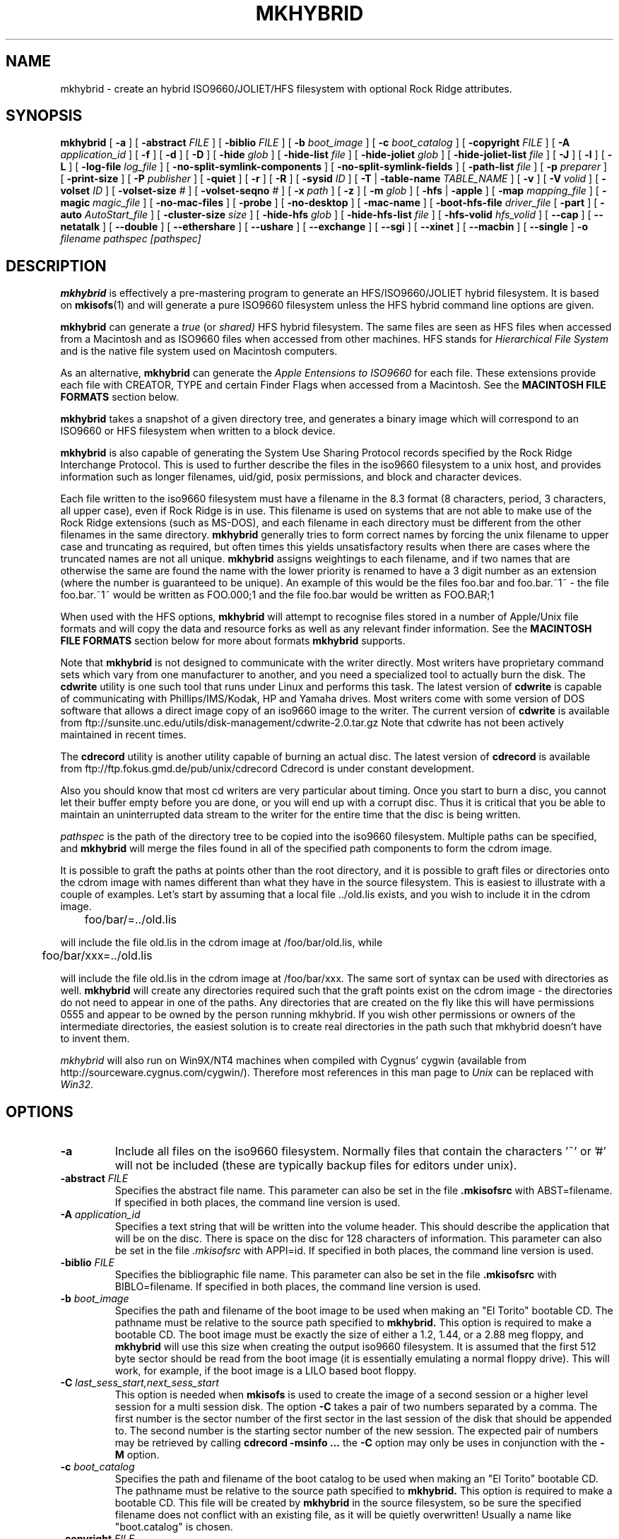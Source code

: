 '\" te
.\" To print, first run through tbl
.\" -*- nroff -*-
.\"
.\" $Id$
.\"
.TH MKHYBRID 8 "7 April 1999" "Version 1.12b5.1"
.SH NAME
mkhybrid \- create an hybrid ISO9660/JOLIET/HFS filesystem with optional Rock Ridge attributes.
.SH SYNOPSIS
.B mkhybrid
[
.B \-a
]
[
.B \-abstract
.I FILE
]
[
.B \-biblio
.I FILE
]
[
.B \-b
.I boot_image
]
[
.B \-c
.I boot_catalog
]
[
.B \-copyright
.I FILE
]
[
.B \-A
.I application_id
]
[
.B \-f
]
[
.B \-d
]
[
.B \-D
]
[
.B \-hide
.I glob
]
[
.B \-hide-list
.I file
]
[
.B \-hide-joliet
.I glob
]
[
.B \-hide-joliet-list
.I file
]
[
.B \-J
]
[
.B \-l
]
[
.B \-L
]
[
.B \-log-file
.I log_file
]
[
.B -no-split-symlink-components
]
[
.B -no-split-symlink-fields
]
[
.B \-path-list
.I file
]
[
.B \-p
.I preparer
]
[
.B \-print-size
]
[
.B \-P
.I publisher
]
[
.B \-quiet
]
[
.B \-r
]
[
.B \-R
]
[
.B \-sysid
.I ID
]
[
.B \-T
|
.B \-table-name
.I TABLE_NAME
]
[
.B \-v
]
[
.B \-V
.I volid
]
[
.B \-volset
.I ID
]
[
.B \-volset-size
.I #
]
[
.B \-volset-seqno
.I #
]
[
.B \-x
.I path
]
[
.B \-z
]
[
.B \-m
.I glob
]
[
.B \-hfs
|
.B \-apple
]
[
.B \-map
.I mapping_file
]
[
.B \-magic
.I magic_file
]
[
.B \-no-mac-files
]
[
.B \-probe
]
[
.B \-no-desktop
]
[
.B \-mac-name
]
[
.B \-boot-hfs-file
.I driver_file
[
.B \-part
]
[
.B \-auto
.I AutoStart_file
]
[
.B \-cluster-size
.I size
]
[
.B \-hide-hfs
.I glob
]
[
.B \-hide-hfs-list
.I file
]
[
.B \-hfs-volid
.I hfs_volid
]
[
.B \--cap
]
[
.B \--netatalk
]
[
.B \--double
]
[
.B \--ethershare
]
[
.B \--ushare
]
[
.B \--exchange
]
[
.B \--sgi
]
[
.B \--xinet
]
[
.B \--macbin
]
[
.B \--single
]
.B \-o
.I filename
.I pathspec [pathspec]
.SH DESCRIPTION
.B mkhybrid
is effectively a pre-mastering program to generate an HFS/ISO9660/JOLIET hybrid
filesystem. It is based on
.BR mkisofs (1)
and will generate a pure ISO9660 filesystem unless the HFS hybrid command
line options are given.
.PP
.B mkhybrid
can generate a 
.I true
(or
.IR shared)
HFS hybrid filesystem. The same files are seen as HFS files when
accessed from a Macintosh and as ISO9660 files when accessed from other 
machines. HFS stands for
.I Hierarchical File System
and is the native file system used on Macintosh computers.
.PP
As an alternative,
.B mkhybrid
can generate the
.I Apple Entensions to ISO9660
for each file. These extensions provide each file with CREATOR, TYPE and
certain Finder Flags when accessed from a Macintosh. See the
.B MACINTOSH FILE FORMATS
section below.
.PP
.B mkhybrid
takes a snapshot of a given directory tree, and generates a
binary image which will correspond to an ISO9660 or HFS filesystem when
written to a block device.
.PP
.B mkhybrid
is also capable of generating the System Use Sharing Protocol records specified
by the Rock Ridge Interchange Protocol.  This is used to further describe the
files in the iso9660 filesystem to a unix host, and provides information such
as longer filenames, uid/gid, posix permissions, and block and character
devices.
.PP
Each file written to the iso9660 filesystem must have a filename in the 8.3
format (8 characters, period, 3 characters, all upper case), even if Rock Ridge
is in use.  This filename is used on systems that are not able to make use of
the Rock Ridge extensions (such as MS-DOS), and each filename in each directory
must be different from the other filenames in the same directory.
.B mkhybrid
generally tries to form correct names by forcing the unix filename to upper
case and truncating as required, but often times this yields unsatisfactory
results when there are cases where the
truncated names are not all unique.
.B mkhybrid
assigns weightings to each filename, and if two names that are otherwise the
same are found the name with the lower priority is renamed to have a 3 digit
number as an extension (where the number is guaranteed to be unique).  An
example of this would be the files foo.bar and
foo.bar.~1~ - the file foo.bar.~1~ would be written as FOO.000;1 and the file
foo.bar would be written as FOO.BAR;1
.PP
When used with the HFS options,
.B mkhybrid
will attempt to recognise files stored in a number of Apple/Unix file formats
and will copy the data and resource forks as well as any
relevant finder information. See the
.B MACINTOSH FILE FORMATS
section below for more about formats
.B mkhybrid
supports.
.PP
Note that
.B mkhybrid
is not designed to communicate with the writer directly.  Most writers
have proprietary command sets which vary from one manufacturer to
another, and you need a specialized tool to actually burn the disk.
The
.B cdwrite
utility is one such tool that runs under Linux and performs this task.
The latest version of
.B cdwrite
is capable of communicating with Phillips/IMS/Kodak, HP and Yamaha drives.
Most writers come with some version of DOS software that allows a direct image
copy of an iso9660 image to the writer.  The current version of
.B cdwrite
is available from ftp://sunsite.unc.edu/utils/disk-management/cdwrite-2.0.tar.gz
Note that cdwrite has not been actively maintained in recent times.
.PP
The
.B
cdrecord
utility is another utility capable of burning an actual disc.  The latest version
of
.B cdrecord
is available
from ftp://ftp.fokus.gmd.de/pub/unix/cdrecord
Cdrecord is under constant development.
.PP
Also you should know that most cd writers are very particular about timing.
Once you start to burn a disc, you cannot let their buffer empty before you
are done, or you will end up with a corrupt disc.  Thus it is critical
that you be able to maintain an uninterrupted data stream to the writer
for the entire time that the disc is being written.
.PP
.br
.I
pathspec
is the path of the directory tree to be copied into the iso9660 filesystem.
Multiple paths can be specified, and
.B
mkhybrid
will merge the files found in all of the specified path components to form the cdrom
image.
.PP
It is possible to graft the paths at points other than the root
directory, and it is possible to graft files or directories onto the
cdrom image with names different than what they have in the source filesystem.  This is
easiest to illustrate with a couple of examples.   Let's start by assuming that a local
file ../old.lis exists, and you wish to include it in the cdrom image.


	foo/bar/=../old.lis

will include the file old.lis in the cdrom image at /foo/bar/old.lis, while

	foo/bar/xxx=../old.lis

will include the file old.lis in the cdrom image at /foo/bar/xxx.  The
same sort of syntax can be used with directories as well.
.B
mkhybrid
will create any directories required such that the graft
points exist on the cdrom image - the directories do not need to
appear in one of the paths.  Any directories that are created on the
fly like this will have permissions 0555 and appear to be owned by the
person running mkhybrid.  If you wish other permissions or owners of
the intermediate directories, the easiest solution is to create real
directories in the path such that mkhybrid doesn't have to invent them.
.PP
.I
mkhybrid
will also run on Win9X/NT4 machines when compiled with Cygnus' cygwin
(available from http://sourceware.cygnus.com/cygwin/). Therefore most
references in this man page to
.I Unix
can be replaced with
.IR Win32 .

.SH OPTIONS
.TP
.B \-a
Include all files on the iso9660 filesystem.  Normally files that contain the
characters '~' or '#' will not be included (these are typically backup files
for editors under unix).
.TP
.BI \-abstract " FILE
Specifies the abstract file name.
This parameter can also be set in the file
.B \&.mkisofsrc
with ABST=filename.
If specified in both places, the command line version is used.
.TP
.BI \-A " application_id
Specifies a text string that will be written into the volume header.
This should describe the application that will be on the disc.  There
is space on the disc for 128 characters of information.  This parameter can
also be set in the file
.I \&.mkisofsrc
with APPI=id.
If specified in both places, the command line version is used.
.TP
.BI \-biblio " FILE
Specifies the bibliographic file name.
This parameter can also be set in the file
.B \&.mkisofsrc
with BIBLO=filename.
If specified in both places, the command line version is used.
.TP
.BI \-b " boot_image
Specifies the path and filename of the boot image to be used when making
an "El Torito" bootable CD. The pathname must be relative to the source
path specified to
.B mkhybrid.
This option is required to make a bootable CD.
The boot image must be exactly the size of either a 1.2, 1.44, or a 2.88
meg floppy, and
.B mkhybrid
will use this size when creating the output iso9660
filesystem. It is assumed that the first 512 byte sector should be read
from the boot image (it is essentially emulating a normal floppy drive).
This will work, for example, if the boot image is a LILO based boot floppy.
.TP
.BI \-C " last_sess_start,next_sess_start
This option is needed when
.B mkisofs
is used to create the image of a second session or a higher level session
for a multi session disk.
The option
.B \-C
takes a pair of two numbers separated by a comma. The first number is the
sector number of the first sector in the last session of the disk
that should be appended to.
The second number is the starting sector number of the new session.
The expected pair of numbers may be retrieved by calling
.B "cdrecord -msinfo ...
the
.B \-C
option may only be uses in conjunction with the
.B \-M
option.
.TP
.BI \-c " boot_catalog
Specifies the path and filename of the boot catalog to be used when making
an "El Torito" bootable CD. The pathname must be relative to the source
path specified to
.B mkhybrid.
This option is required to make a bootable CD.
This file will be created by
.B mkhybrid
in the source filesystem, so be
sure the specified filename does not conflict with an existing file, as
it will be quietly overwritten! Usually a name like "boot.catalog" is
chosen.
.TP
.BI \-copyright " FILE
Specifies the Copyright file name.
This parameter can also be set in the file
.B \&.mkisofsrc
with COPY=filename.
If specified in both places, the command line version is used.
.TP
.B \-d
Omit trailing period from files that do not have a period.  This violates the
ISO9660 standard, but it happens to work on many systems.  Use with caution.
.TP
.B \-D
Do not use deep directory relocation, and instead just pack them in the
way we see them.  This violates the ISO9660 standard, but it works on many
systems.  Use with caution.
.TP
.B \-f
Follow symbolic links when generating the filesystem.  When this option is not
in use, symbolic links will be entered using Rock Ridge if enabled, otherwise
the file will be ignored.
.TP
.BI \-hide " glob
Hide
.I glob
from being seen on the ISO9660 or Rock Ridge directory.
.I glob
is a shell wild-card-style pattern that must match any part of the filename 
or path.
Multiple globs may be hidden (up to 1000).
If
.I glob
matches a directory, then the contents of that directory will be hidden.
All the hidden files will still be written to the output CD image file.
Should be used with the
.I \-hide-joliet
option.
.TP
.BI \-hide-list " file
A file containing a list of
.I globs
to be hidden as above.
.TP
.BI \-hide-joliet " glob
Hide
.I glob
from being seen on the Joliet directory.
.I glob
is a shell wild-card-style pattern that must match any part of the filename 
or path.
Multiple globs may be hidden (up to 1000).
If
.I glob
matches a directory, then the contents of that directory will be hidden.
All the hidden files will still be written to the output CD image file.
Should be used with the
.I \-hide
option.
.TP
.BI \-hide-joliet-list " file
A file containing a list of
.I globs
to be hidden as above.
.TP
.B \-l
Allow full 32 character filenames.  Normally the ISO9660 filename will be in an
8.3 format which is compatible with MS-DOS, even though the ISO9660 standard
allows filenames of up to 32 characters.  If you use this option, the disc may
be difficult to use on a MS-DOS system, but this comes in handy on some other
systems (such as the Amiga).  Use with caution.
.TP
.B \-J
Generate Joliet directory records in addition to regular iso9660 file
names.  This is primarily useful when the discs are to be used on Windows-NT
or Windows-95 machines.   The Joliet filenames are specified in Unicode and
each path component can be up to 64 Unicode characters long.
.TP
.B \-L
Allow filenames to begin with a period.  Usually, a leading dot is
replaced with an underscore in order to maintain MS-DOS compatibility.
.TP
.BI \-log-file " log_file
Redirect all error, warning and informational messages to
.I log_file
instead of the standard error.
.TP
.BI \-m " glob
Exclude
.I glob
from being written to CDROM.
.I glob
is a shell wild-card-style pattern that must match part of the filename (not 
the path as with option
.BR -x ).
Technically
.I glob
is matched against the
.I d->d_name
part of the directory entry.
Multiple globs may be excluded (up to 1000).
Example:

mkhybrid \-o rom \-m '*.o' \-m core \-m foobar

would exclude all files ending in ".o", called "core" or "foobar" to be
copied to CDROM. Note that if you had a directory called "foobar" it too (and
of course all its descendants) would be excluded.
.sp
NOTE: The \-m and \-x option description should both be updated, they are wrong.
Both now work identical and use filename globbing. A file is exluded if either
the last component matches or the whole path matches.
.TP
.BI \-exclude-list " file
A file containing a list of
.I globs
to be exclude as above.
.TP
.BI \-M " path
or
.TP
.BI \-M " device
Specifies path to existing iso9660 image to be merged. The alternate form
takes a SCSI device specifier that uses the same syntax as the
.B "dev=
parameter of
.B cdrecord.
The output
of 
.B mkhybrid
will be a new session which should get written to the end of the
image specified in -M.  Typically this requires multi-session capability
for the recorder and cdrom drive that you are attempting to write this
image to.
This option may only be used in conjunction with the
.B \-C
option.
.TP
.B \-N
Omit version numbers from ISO9660 file names.  This may violate the ISO9660
standard, but no one really uses the version numbers anyway.  Use with caution.
.TP
.B \-no-split-symlink-components
Don't split the SL components, but begin a new Continuation Area (CE)
instead. This may waste some space, but the SunOS 4.1.4 cdrom driver
has a bug in reading split SL components (link_size = component_size 
instead of link_size += component_size).
.TP
.B \-no-split-symlink-fields
Don't split the SL fields, but begin a new Continuation Area (CE)
instead. This may waste some space, but the SunOS 4.1.4 and
Solaris 2.5.1 cdrom driver have a bug in reading split SL fields
(a `/' can be dropped).
.TP
.BI \-o " filename
is the name of the file to which the iso9660 filesystem image should be
written.  This can be a disk file, a tape drive, or it can correspond directly
to the device name of the optical disc writer.  If not specified, stdout is
used.  Note that the output can also be a block special device for a regular
disk drive, in which case the disk partition can be mounted and examined to
ensure that the premastering was done correctly.
.TP
.BI \-path-list " file
A file containing a list of
.I filespec
directories and filenames to be added to the ISO9660 filesystem. This list
of filespecs are processed after any that appear on the command line. If the
argument is
.IR - ,
then the list is read from the standard input.
.TP
.BI \-P " publisher_id
Specifies a text string that will be written into the volume header.
This should describe the publisher of the CDROM, usually with a
mailing address and phone number.  There is space on the disc for 128
characters of information.  This parameter can also be set in the file
.I \&.mkisofsrc
with PUBL=.
If specified in both places, the command line version is used.
.TP
.BI \-p " preparer_id
Specifies a text string that will be written into the volume header.
This should describe the preparer of the CDROM, usually with a mailing
address and phone number.  There is space on the disc for 128
characters of information.  This parameter can also be set in the file
.I \&.mkisofsrc
with PREP=.
If specified in both places, the command line version is used.
.TP
.B \-print-size
Print estimated filesystem size and exit. This option is needed for
Disk At Once mode and with some CD-R drives when piping directly into
.B cdrecord.
In this case it is needed to know the size of the filesystem before the
actual CD-creation is done.
The option \-print-size allows to get this size from a "dry-run" before
the CD is actually written.
.TP
.B \-quiet
This makes
.B mkhybrid
even less verbose.  No progress output will be provided.
.TP
.B \-R
Generate SUSP and RR records using the Rock Ridge protocol to further describe
the files on the iso9660 filesystem.
.TP
.B \-r
This is like the \-R option, but file ownership and modes are set to
more useful values.  The uid and gid are set to zero, because they are
usually only useful on the author's system, and not useful to the
client.  All the file read bits are set true, so that files and
directories are globally readable on the client.  If any execute bit is
set for a file, set all of the execute bits, so that executables are
globally executable on the client.  If any search bit is set for a
directory, set all of the search bits, so that directories are globally
searchable on the client.  All write bits are cleared, because the
CD-Rom will be mounted read-only in any case.  If any of the special
mode bits are set, clear them, because file locks are not useful on a
read-only file system, and set-id bits are not desirable for uid 0 or
gid 0.
When used on Win32, the execute bit is set on
.I all
files.
.TP
.BI \-sysid " ID
Specifies the system ID.
This parameter can also be set in the file
.B \&.mkisofsrc
with SYSI=system_id.
If specified in both places, the command line version is used.
.TP
.B \-T
Generate a file TRANS.TBL in each directory on the CDROM, which can be used
on non-Rock Ridge capable systems to help establish the correct file names.
There is also information present in the file that indicates the major and
minor numbers for block and character devices, and each symlink has the name of
the link file given.
.TP 
.BI \-table-name " TABLE_NAME
Alternative translation table file name (see above). Implies the
.I \-T
option.
.TP
.BI \-V " volid
Specifies the volume ID (volume name or label) to be written into the
master block.  This parameter can also be set in the file
.I \&.mkisofsrc
with VOLI=id.
If specified in both places, the command line version is used.  Note that
if you assign a volume ID, this is the name that will be used as the mount
point used by the Solaris volume management system and the name that is
assigned to the disc on a Windows or Mac platform.
.TP
.BI \-volset " ID
Specifies the volset ID.
This parameter can also be set in the file
.B \&.mkisofsrc
with VOLS=volset_id.
If specified in both places, the command line version is used.
.TP
.BI \-volset-size " #
Sets the volume set size to #.
The volume set size is the number of CD's that are in a CD set.
The
.B \-volset-size
option may be used to create CD's that are part of e.g. a Operation
System installation set of CD's.
The option
.B \-volset-size
must be specified before
.B \-volset-seqno
on each command line.
.TP
.BI \-volset-seqno " #
Sets the volume set sequence number to #.
The volume set sequence number is the index number of the current
CD in a CD set.
The option
.B \-volset-size
must be specified before
.B \-volset-seqno
on each command line.
.TP
.B \-v
Verbose execution. If given twice on the command line, extra debug information will be printed.
.TP
.BI \-x " path
Exclude
.I path
from being written to CDROM.
.I path
must be the complete pathname that results from concatenating the pathname
given as command line argument and the path relative to this directory.
Multiple paths may be excluded (up to 1000).
Example: 

mkhybrid \-o cd \-x /local/dir1 \-x /local/dir2 /local
.sp
NOTE: The \-m and \-x option description should both be updated, they are wrong.
Both now work identical and use filename globbing. A file is exluded if either
the last component matches or the whole path matches.
.TP
.B \-z
Generate special SUSP records for transparently compressed files.  This is
only of use and interest for hosts that support transparent decompression.
This is an experimental feature, and no hosts yet support this, but there
are ALPHA patches for Linux that can make use of this feature.
.SH HFS OPTIONS
.TP
.B \-hfs
Create an ISO9660/HFS hybrid CD. By default, all source files are checked to
attempt to recognise files stored in one of the known Apple/Unix file formats.
See the
.B MACINTOSH FILE FORMATS
section below for more about these formats
.TP
.B \-apple
Create an ISO9660 CD with Apple's extensions. Similar to the
.I \-hfs
option, except that the Apple Extensions to ISO9660 are added instead of
creating an HFS hybrid volume.
.TP
.BI \-map " mapping_file
Use the
.I mapping_file
to set the CREATOR and TYPE information for a file based on the
filename's extension. A filename is 
mapped only if it is not one of the know Apple/Unix file formats. See the
.B CREATOR/TYPE
section below.
.TP
.BI \-magic " magic_file
The CREATOR and TYPE information is set by using a file's
.I magic number
(usually the first few bytes of a file). The
.I magic_file
is only used if a file is not one of the known Apple/Unix file formats, or
the filename extension has not been mapped using the
.I \-map
option. See the 
.B CREATOR/TYPE
section below for more details.
.TP
.B \-no-mac-files
Disables searching for Apple/Unix files. This will speed up processing if
there are none of the known Apple/Unix format files in the source directory
trees (the source directories just contain ordinary files). The 
.I \-map
and/or
.I \-magic
option can be used to set the CREATOR and TYPE for each file.
.TP
.B \-probe
Search the contents of files for Apple/Unix file formats. When
.I \-hfs
or
.I \-apple
is used, mkhybrid will attempt to work out automatically what type of
Apple/Unix format each file is. However, the only way to check for
.I MacBinary
and
.I AppleSingle
files is to open and read them. Therefore, if
.I MacBinary
or
.I AppleSingle
format files are being used, then you need to give this option. 
This saves opening and searching every file if no
.I MacBinary
and/or
.I AppleSingle
files exist. Or you could use the relevant 
.I double dash
options given below.
.TP
.B \-no-desktop
Do not create (empty) Desktop files. New HFS Desktop files will be created
when the CD is used on a Macintosh (and stored in the System Folder).
By default, empty Desktop files are added to the HFS volume.
.TP
.B \-mac-name
Use the HFS filename as the starting point for the ISO9660, Joliet and
Rock Ridge file names. See the
.B MACINTOSH FILE NAMES
section below for more information.
.TP
.BI \-boot-hfs-file " driver_file
Installs the
.I driver_file
that
.I may
make the CD bootable on a Macintosh. See the
.B HFS BOOT DRIVER
section below. (Alpha).
.TP
.B \-part
Generate an HFS partition table. By default, no partition table is generated,
but some older Macintosh CDROM drivers need an HFS partition table on the
CDROM to be able to recognize a hybrid CDROM.
.TP
.BI \-auto " AutoStart_file
Make the HFS CD use the QuickTime 2.0 Autostart feature to launch an
application or document. The given filename must be the name of a document or
application located at the top level of the CD. The filename must be less
than 12 characters. (Alpha).
.TP
.BI \-cluster-size " size
Set the size in bytes of the cluster or allocation units of PC Exchange
files. See the
.B MACINTOSH FILE FORMATS
section below.
.TP
.BI \-hide-hfs " glob
Hide
.I glob
from the HFS volume. The file or directory will still exist in the
ISO9660 and/or Joliet directory.
.I glob
is a shell wild-card-style pattern that must match any part of the filename
Multiple globs may be excluded (up to 1000).
Example:

mkhybrid \-o rom \-hfs \-hide-hfs '*.o' \-hide-hfs foobar

would exclude all files ending in ".o" or called "foobar" 
from the HFS volume. Note that if you had a directory called
"foobar" it too (and of course all its descendants) would be excluded.
The
.I glob
can also be a path name relative to the source directories given on the
command line. Example:

mkhybrid \-o rom \-hfs \-hide-hfs src/html src

would exclude just the file or directory called "html" from the "src"
directory. Any other file or directory called "html" in the tree will
not be excluded.
Should be used with the
.I \-hide
and/or
.I \-hide-joliet
options.
.TP
.BI \-hide-hfs-list " file
A file containing a list of
.I globs
to be hidden as above.
.TP
.BI \-hfs-volid " hfs_volid
Volume name for the HFS partition. This is the name that is
assigned to the disc on a Macintosh and replaces the
.I volid
used with the 
.I \-V
option
.TP
.B \--cap
Look for AUFS CAP Macintosh files. Search for CAP Apple/Unix file formats
only. Searching for the other possible Apple/Unix file formats is disabled,
unless other
.I double dash
options are given.
.TP
.B \--netatalk
Look for NETATALK Macintosh files
.TP
.B \--double
Look for AppleDouble Macintosh files
.TP
.B \--ethershare
Look for Helios EtherShare Macintosh files
.TP
.B \--ushare
Look for IPT UShare Macintosh files
.TP
.B \--exchange
Look for PC Exchange Macintosh files
.TP
.B \--sgi
Look for SGI Macintosh files
.TP
.B \--xinet
Look for XINET Macintosh files
.TP
.B \--macbin
Look for MacBinary Macintosh files
.TP
.B \--single
Look for AppleSingle Macintosh files


.SH CREATOR/TYPE
A Macintosh file has two properties associated with it which define
which application created the file, the
.I CREATOR
and what data the file contains, the
.IR TYPE .
Both are (exactly) 4 letter strings. Usually this
allows a Macintosh user to double-click on a file and launch the correct
application etc. The CREATOR and TYPE of a particular file can be found by
using something like ResEdit (or similar) on a Macintosh.
.LP
The CREATOR and TYPE information is stored in all the various Apple/Unix
encoded files.
For other files it is possible to base the CREATOR and TYPE on the
filename's extension using a
.I mapping
file (the
.I -map
option) and/or using the
.I magic number
(usually a
.I signature
in the first few bytes)
of a file (the
.I -magic
option). If both these options are given, then their order on the command
line is important. If the
.I -map
option is given first, then a filename extension match is attempted
before a magic number match. However, if the
.I -magic
option is given first, then a magic number match is attempted before a
filename extension match.
.PP
If a mapping or magic file is not used, or no match is found then the default
CREATOR and TYPE for all regular files can be set by using entries in the 
.I \&.mkisofsrc
file, otherwise the default CREATOR and TYPE are 'unix' and 'TEXT'.
.PP
The format of the
.I mapping
file is the same
.I afpfile
format as used by
.IR aufs .
This file has five columns for the
.IR extension ,
.I file
.IR translation ,
.IR CREATOR ,
.I TYPE
and
.IR Comment .
Lines starting with the '#' character are
comment lines and are ignored. An example file would be like:
.LP
.TS
tab (/);
l s s s s
l s s s s
l l l l l .
# Example filename mapping file
#
# EXTN/XLate/CREATOR/TYPE/Comment
\.tif/Raw/'8BIM'/'TIFF'/"Photoshop TIFF image"
\.hqx/Ascii/'BnHq'/'TEXT'/"BinHex file"
\.doc/Raw/'MSWD'/'WDBN'/"Word file"
\.mov/Raw/'TVOD'/'MooV'/"QuickTime Movie"
*/Ascii/'ttxt'/'TEXT'/"Text file"
.TE
.LP
Where:
.IP
The first column
.I EXTN
defines the Unix filename extension to be
mapped. The default mapping for any filename extension that doesn't
match is defined with the "*" character.
.IP
The
.I Xlate
column defines the type of text translation between the Unix and
Macintosh file it is ignored by
.IR mkhybrid,
but is kept to be compatible with
.IR aufs (1).
Although 
.I mkhybrid
does not alter the contents of a file, if a binary file has it's TYPE
set as 'TEXT', it
.I may
be read incorrectly on a Macintosh. Therefore a better choice for the
default TYPE may be '????'
.IP
The
.I CREATOR
and
.I TYPE
keywords must be 4 characters long and enclosed in single quotes.
.IP
The comment field is enclosed in double quotes - it is ignored by
.IR mkhybrid ,
but is kept to be compatible with 
.IR aufs .
.PP
The format of the
.I magic
file is almost identical to the
.IR magic (4)
file used by the Linux
.IR file (1)
command - the routines for reading and decoding the
.I magic
file are based on the Linux
.IR file (1)
command.
.PP
This file has four tab separated columns for the 
.I byte
.IR offset ,
.IR type ,
.I test
and
.IR message .
Lines starting with the '#' character are
comment lines and are ignored. An example file would be like:
.LP
.TS
tab (/);
l s s s
l s s s
l l l l .
# Example magic file
#
# off/type/test/message
0/string/GIF8/8BIM GIFf  GIF image
0/beshort/0xffd8/8BIM JPEG  image data
0/string/SIT!/SIT! SIT!  StuffIt Archive
0/string/\\037\\235/LZIV ZIVU  standard unix compress
0/string/\\037\\213/GNUz ZIVU  gzip compressed data
0/string/%!/ASPS TEXT  Postscript
0/string/\\004%!/ASPS TEXT  PC Postscript with a ^D to start
4/string/moov/txtt MooV  QuickTime movie file (moov)
4/string/mdat/txtt MooV  QuickTime movie file (mdat)
.TE
.PP
The format of the file is described in the
.IR magic (4)
man page. The only difference here is that for each entry in the magic file, the
.I message
for the initial offset
.B must
be 4 characters for the CREATOR followed by 4 characters for the TYPE -
white space is
optional between them. Any other characters on this line are ignored.
Continuation lines (starting with a '>') are also ignored i.e. only the initial
offset lines are used.
.PP
Using the
.I \-magic
option may significantly increase processing time as each file has to opened
and read to find it's magic number.
.PP
In summary, for all files, the default CREATOR is 'unix' and the default
TYPE is 'TEXT'.  These can be changed by using entries in the 
.I \&.mkisofsrc
file.
.PP
If the a file is in one of the known Apple/Unix formats (and the format
has been selected), then the CREATOR and TYPE are taken from the values
stored in the Apple/Unix file.
.PP
Other files can have their CREATOR and TYPE set from their file name
extension (the
.I \-map
option), or their magic number (the
.I \-magic
option). If the default match is used in the
.I mapping
file, then these values override the default CREATOR and TYPE.
.PP
A full CREATOR/TYPE database can be found at 
http://www.angelfire.com/il/szekely/index.html

.SH MACINTOSH FILE FORMATS
Macintosh files have two parts called the
.I Data
and
.I Resource
fork. Either may be empty. Unix (and many other OSs) can only
cope with files having one part (or fork). To add to this, Macintosh files
have a number of attributes associated with them - probably the most
important are the TYPE and CREATOR. Again Unix has no concept of these
types of attributes.
.PP
e.g. a Macintosh file may be a JPEG image where the image is stored in the
Data fork and a desktop thumbnail stored in the Resource fork. It is usually
the information in the data fork that is useful across platforms.
.PP
Therefore to store a Macintosh file on a Unix filesystem, a way has to be
found to cope with the two forks and the extra attributes (which are
referred to as the
.I finder
.IR info).
Unfortunately, it seems that every software package that stores Macintosh
files on Unix has chosen a completely different storage method.
.PP
The Apple/Unix formats that
.I mkhybrid
(partially) supports are:
.IP "CAP AUFS format"
Data fork stored in a file. Resource fork in subdirectory .resource
with same filename as data fork. Finder info
in .finderinfo subdirectory with same filename.
.IP "AppleDouble/Netatalk"
Data fork stored in a file. Resource fork stored in a file with
same name prefixed with "%". Finder info also stored in same
"%" file. Netatalk uses the same format, but the resource
fork/finderinfo stored in subdirectory .AppleDouble with same
name as data fork.
.IP AppleSingle
Data structures similar to above, except both forks and finder
info are stored in one file.
.IP "Helios EtherShare"
Data fork stored in a file. Resource fork and finder info together in
subdirectory .rsrc with same filename as data fork.
.IP "IPT UShare"
Very similar to the EtherShare format, but the finder info
is stored slightly differently.
.IP MacBinary
Both forks and finder info stored in one file.
.IP "Apple PC Exchange"
Used by Macintoshes to store Apple files on DOS (FAT) disks.
Data fork stored in a file. Resource fork in subdirectory
resource.frk (or RESOURCE.FRK). Finder info as one record
in file finder.dat (or FINDER.DAT). Separate finder.dat for
each data fork directory.
.IP
Note: normally files should be accessed directly from the DOS media as
.I mkhybrid
needs to find out the native FAT cluster size.
If the native FAT cluster size is known, then the 
.I -cluster-size
option can be used to set the cluster size - useful if PC Exchange files have
be copied from DOS disks before running
.IR mkhybrid .
The cluster or allocation size can be found by using the DOS utility
.IR CHKDSK .
.IP
May not work with PC Exchange v2.2 or higher files (available with MacOS 8.1).
DOS media containing PC Exchange files should be mounted as type
.B msdos
(not
.BR vfat )
when using Linux.
.IP "SGI/XINET"
Used by SGI machines when they mount HFS disks. Data fork stored
in a file. Resource fork in subdirectory .HSResource with same
name. Finder info as one record in file .HSancillary. Separate .HSancillary
for each data fork directory.
.LP
.I mkhybrid
will attempt to set the CREATOR, TYPE, date and possibly other flags from
the finder info. Additionally, if it exists, the Macintosh filename is set
from the finder info, otherwise the Macintosh name is based on the Unix
filename - see the MACINTOSH FILE NAMES section below.
.PP
When using the
.I \-apple
option, the TYPE and CREATOR are stored in the optional System Use or SUSP field
in the ISO9660 Directory Record - in much the same way as the Rock Ridge
attributes are. In fact to make life easy, the Apple extensions are added
at the beginning of the existing Rock Ridge attributes (i.e. to get the Apple
extensions you get the Rock Ridge extensions as well).
.PP
The Apple extensions require the resource fork to be stored as an ISO9660
.I associated
file. This is just like any normal file stored in the ISO9660 filesystem
except that the associated file flag is set in the Directory Record (bit
2). This file has the same name as the data fork (the file seen by
non-Apple machines). Associated files are normally ignored by other OSs
.PP
When using the
.I \-hfs
option, the TYPE and CREATOR plus other finder info, are stored in a separate
HFS directory, not visible on the ISO9660 volume. The HFS directory references
the same data and resource fork files described above.
.PP
In most cases, it is better to use the
.I \-hfs
option instead of the
.I \-apple
option, as the latter imposes the limited ISO9660 characters allowed in
filenames. However, the Apple extensions do give the advantage that the
files are packed on the disk more efficiently and it may be possible to fit 
more files on a CD - important when the total size of the source files is
approaching 650MB.



.SH MACINTOSH FILE NAMES
Where possible, the HFS filename that is stored with an Apple/Unix file
is used for the HFS part of the CD. However, not all the Apple/Unix
encodings store the HFS filename with the finderinfo. In these cases,
the Unix filename is used - with escaped special characters. Special
characters include '/' and characters with codes over 127.
.PP
Aufs escapes these characters by using ":" followed by the character code
as two hex digits. Netatalk and EtherShare have a similar scheme, but uses
"%" instead of a ":".
.PP
If mkhybrid can't find an HFS filename, then it uses the Unix name, with
any %xx or :xx characters (xx == two hex digits) converted to a single
character code. If "xx" are not hex digits ([0-9a-fA-F]), then they are
left alone - although any remaining ":" is converted to "%" as colon
is the HFS directory separator. Care must be taken, as an ordinary Unix
file with %xx or :xx will also be converted. e.g.
.PP
.TS
l l 
l s
l l
l s
l l .
This:2fFile	converted to This/File
	
This:File	converted to This%File
	
This:t7File	converted to This%t7File
.TE
.PP
Although HFS filenames appear to support upper and lower case letters,
the filesystem is case insensitive. i.e. the filenames "aBc" and "AbC"
are the same. If a file is found in a directory with the same HFS name,
then
.I mkhybrid
will attempt, where possible, to make a unique name by adding '_' characters
to one of the filenames. 
.PP
If an HFS filename exists for a file, then mkhybrid can use this name as
the starting point for the ISO9660, Joliet and Rock Ridge filenames using
the
.I \-mac-name
option. Normal Unix files without an HFS name will still use their Unix name.
e.g.
.PP
If a
.I MacBinary
(or
.I PC
.IR Exchange )
file is stored as 
.I someimage.gif.bin
on the Unix filesystem, but contains a HFS file called
.IR someimage.gif ,
then this is the name that would appear on the HFS part of the CD. However, as
mkhybrid uses the Unix name as the starting point for the other names, then
the ISO9660 name generated will probably be 
.I SOMEIMAG.BIN
and the Joliet/Rock Ridge would be
.IR someimage.gif.bin .
Although the actual data (in this case) is a GIF image. This option will use
the HFS filename as the starting point and the ISO9660 name will probably be
.I SOMEIMAG.GIF
and the Joliet/Rock Ridge would be
.IR someimage.gif .
.PP
Using the
.I \-mac-name
option will not currently work with the
.I \-T
option - the Unix
name will be used in the TRANS.TBL file, not the Macintosh name.
.PP
The existing mkisofs code will filter out any illegal characters for the
ISO9660 and Joliet filenames, but as mkisofs expects to be dealing
directly with Unix names, it leaves the Rock Ridge names as is.
But as '/' is a legal HFS filename character, the
.I -mac-name
option coverts '/' to a '_' in a Rock Ridge filenames.
.PP
If the Apple extensions are used, then only the ISO9660 filenames will
appear on the Macintosh. However, as the Macintosh ISO9660 drivers can use
.I Level 2
filenames, then you can use the
.I \-l
option without problems on
a Macintosh - still take care over the names, for example
.I this.file.name
will be converted to
.I THIS.FILE
i.e. only have one '.', also filename
.I abcdefgh
will be seen as
.I ABCDEFGH
but
.I abcdefghi
will be seen as
.I ABCDEFGHI.
i.e. with a '.' at the end - don't know if this is a Macintosh
problem or mkisofs/mkhybrid problem. All filenames will be in uppercase
when viewed on a Macintosh. Of course, DOS/Win3.X machines will not be able
to see Level 2 filenames...
.PP
As Macintosh filenames do use the '~' and '#' characters (especially when
using PC Exchange Macintosh files), then the
.I \-a
option should be given.

.SH HFS BOOT DRIVER
It 
.I may
be possible to make the hybrid CD bootable on a Macintosh.
.PP
A bootable HFS CD requires an Apple CD-ROM (or compatible) driver, a bootable
HFS partition and the necessary System, Finder, etc. files.
.PP
A driver can be obtained from any other Macintosh bootable CD-ROM using the
.I apple_driver
utility. This file can then be used with the
.I \-boot-hfs-file
option.
.PP
The HFS partition (i.e. the hybrid disk in our case) must contain a
suitable System Folder, again from another CD-ROM or disk.
.PP
For a partition to be bootable, it must have it's 
.I boot block
set. The boot
block is in the first two blocks of a partition. For a non-bootable partition
the boot block is full of zeros. Normally, when a System file is copied to
partition on a Macintosh disk, the boot block is filled with a number of
required settings - unfortunately I don't know the full spec for the boot
block, so I'm guessing that the following will work OK.
.PP
Therefore, the utility
.I apple_driver
also extracts the boot block from the
first HFS partition it finds on the given CD-ROM and this is used for the
HFS partition created by
.IR mkhybrid .
.IP "PLEASE NOTE"
By using a driver from an Apple CD and copying Apple software to your CD,
you become liable to obey Apple Computer, Inc. Software License Agreements.
.PP

.SH CONFIGURATION
.B mkhybrid
looks for the
.IR \&.mkisofsrc
file,
first in the current working directory,
then in the user's home directory,
and then in the directory in which the
.B mkhybrid
binary is stored.  This file is assumed to contain a series of lines
of the form "TAG=value", and in this way you can specify certain
options.
The case of the tag is not significant.
Some fields in the volume header
are not settable on the command line, but can be altered through this
facility.
Comments may be placed in this file,
using lines which start with a hash (#) character.
.TP
APPI
The application identifier
should describe the application that will be on the disc.
There is space on the disc for 128 characters of information.
May be overridden using the \-A command line option.
.TP
COPY
The copyright information,
often the name of a file on the disc containing the copyright notice.
There is space in the disc for 37 characters of information.
May be overridden using the
.B \-copyright
command line option.
.TP
ABST
The abstract information,
often the name of a file on the disc containing an abstract.
There is space in the disc for 37 characters of information.
May be overridden using the
.B \-abstract
command line option.
.TP
BIBL
The bibliographic information,
often the name of a file on the disc containing a bibliography.
There is space in the disc for 37 characters of information.
May be overridden using the
.B \-bilio
command line option.
.TP
PREP
This should describe the preparer of the CDROM,
usually with a mailing address and phone number.
There is space on the disc for 128 characters of information.
May be overridden using the
.B \-p
command line option.
.TP
PUBL
This should describe the publisher of the CDROM,
usually with a mailing address and phone number.
There is space on the disc for 128 characters of information.
May be overridden using the 
.B \-P
command line option.
.TP
SYSI
The System Identifier.
There is space on the disc for 32 characters of information.
May be overridden using the
.B \-sysid
command line option.
.TP
VOLI
The Volume Identifier.
There is space on the disc for 32 characters of information.
May be overridden using the 
.B \-V
command line option.
.TP
VOLS
The Volume Set Name.
There is space on the disc for 278 characters of information.
May be overridden using the
.B \-volset
command line option.
.TP
TYPE
The default TYPE for Macintosh files. Must be exactly 4 characters.
.TP
CREATOR
The default CREATOR for Macintosh files. Must be exactly 4 characters.
.PP
.B mkhybrid
can also be configured at compile time with defaults for many of these fields.
See the file defaults.h.
.SH AUTHOR
.B mkisofs
is not based on the standard mk*fs tools for unix, because we must generate
a complete  copy of an existing filesystem on a disk in the  iso9660
filesystem.  The name mkisofs is probably a bit of a misnomer, since it
not only creates the filesystem, but it also populates it as well.
.PP
.br
Eric Youngdale <ericy@gnu.ai.mit.edu> or <eric@andante.jic.com> wrote both the
Linux isofs9660 filesystem and the mkisofs utility, and is currently
maintaining them.  The copyright for the mkisofs utility is held by
Yggdrasil Computing, Incorporated.
.PP
.B mkhybrid
is based on
.B mkisofs
and works in exactly the same way as
.B mkisofs
without the HFS options. The change in name is to signify that it does
something extra. If you do not need the HFS options, then you should
really be using
.IR mkisofs .
.PP
HFS hybrid code Copyright (C) James Pearson 1997, 1998, 1999
.br
libhfs code Copyright (C) 1996, 1997 Robert Leslie
.br
libfile code Copyright (C) Ian F. Darwin 1986, 1987, 1989, 1990, 1991,
1992, 1994, 1995.
.PP

.SH BUGS
Any files that have hard links to files not in the tree being copied to the
iso9660 filesystem will have an incorrect file reference count.
.PP
There may be some other ones.  Please, report them to the author.

.SH HFS PROBLEMS/LIMITATIONS
I have had to make several assumptions on how I expect the modified
libhfs routines to work, however there may be situations that either
I haven't thought of, or come across when these assumptions fail.
Therefore I can't guarantee that mkhybrid will work as expected
(although I haven't had a major problem yet). Most of the HFS features work
fine, however, some are not fully tested. These are marked as
.I Alpha
above.
.PP
Output volume size must be at least 800Kb (libhfs limit - shouldn't
really be a problem).
.PP
Although HFS filenames appear to support upper and lower case letters,
the filesystem is case insensitive. i.e. the filenames "aBc" and "AbC"
are the same. If a file is found in a directory with the same HFS name, then
.I mkhybrid
will attempt, where possible, to make a unique name by adding '_' characters
to one of the filenames.
.PP
HFS file/directory names that share the first 31 characters have
_N' (N == decimal number) substituted for the last few characters
to generate unique names.
.PP
Care must be taken when "grafting" Apple/Unix files or directories (see
above for the method and syntax involved). It is not possible to use a
new name for an Apple/Unix encoded file/directory. e.g. If a Apple/Unix
encoded file called "oldname" is to added to the CD, then you can not use
the command line:
.IP
mkhybrid -o output.raw -hfs newname=oldname cd_dir
.LP
mkhybrid will be unable to decode "oldname". However, you can graft
Apple/Unix encoded files or directories as long as you do not atempt to
give them new names as above.
.PP
The
.I -M
option has no real meaning with an HFS volume - and will probably not work.
.PP
Symbolic links (as with all other non-regular files) are not added to
the HFS directory.
.PP
Hybrid volumes may be larger than pure ISO9660 volumes
containing the same data.
.PP
The resulting hybrid volume can be accessed on a Unix machine by using
the hfsutils routines. However, no changes should be made to the
contents of the volume as it's not a "real" HFS volume.
.PP
Using the
.I \-mac-name
option will not currently work with the
.I \-T
option - the Unix
name will be used in the TRANS.TBL file, not the Macintosh name.
.PP
Although 
.I mkhybrid
does not alter the contents of a file, if a binary file has it's TYPE
set as 'TEXT', it
.I may
be read incorrectly on a Macintosh. Therefore a better choice for the
default TYPE may be '????'
.PP
The
.I \-mac-boot-file
option may not work at all...
.PP
The
.I \-a
option should be used at all times. It may well become the default in future
releases.
.PP
May not work with PC Exchange v2.2 or higher files (available with MacOS 8.1).
DOS media containing PC Exchange files should be mounted as type
.B msdos
(not
.BR vfat )
when using Linux.
.PP
.SH SEE ALSO
.IR mkisofs (8),
.IR magic (5),
.IR apple_driver (8)
.SH FUTURE IMPROVEMENTS
Some sort of gui interface.
.SH AVAILABILITY
.B mkisofs
is available for anonymous ftp
from ftp://tsx-11.mit.edu/pub/linux/packages/mkisofs
and many other mirror sites.
.PP
.B mkhybrid
is available from ftp://ftp.ge.ucl.ac.uk/pub/mkhfs and
.B hfsutils
from ftp://ftp.mars.org/pub/hfs
